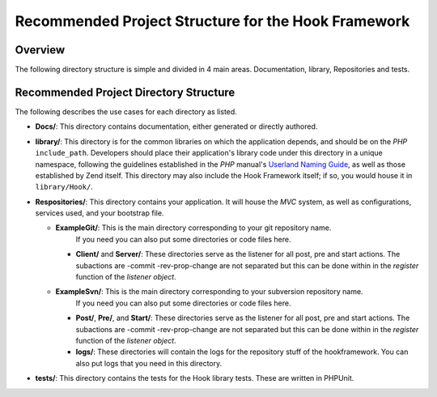 .. _project-structure:

****************************************************
Recommended Project Structure for the Hook Framework
****************************************************

.. _project-structure.overview:

Overview
--------

The following directory structure is simple and divided in 4 main areas. Documentation, library, Repositories and tests.

.. _project-structure.project:

Recommended Project Directory Structure
---------------------------------------

.. code-block:: text
   :linenos:

   <project name>/
       Docs/
       library/
       Repositories/
           ExampleGit/
               logs/
               Client/
               Server/
           ExampleSvn/
               logs/
               Post/
               Pre/
               Start/
       tests/

The following describes the use cases for each directory as listed.

- **Docs/**: This directory contains documentation, either generated or directly authored.

- **library/**: This directory is for the common libraries on which the application depends, and should be on the *PHP*
  ``include_path``. Developers should place their application's library code under this directory in a unique
  namespace, following the guidelines established in the *PHP* manual's `Userland Naming Guide`_, as well as those
  established by Zend itself. This directory may also include the Hook Framework itself; if so, you would house it in
  ``library/Hook/``.

- **Respositories/**: This directory contains your application. It will house the *MVC* system, as well as
  configurations, services used, and your bootstrap file.

  - **ExampleGit/**: This is the main directory corresponding to your git repository name.
                  If you need you can also put some directories or code files here.

    - **Client/** and **Server/**: These directories serve as the listener for all post, pre and start actions.
      The subactions are -commit -rev-prop-change are not separated but this can be done within in the `register` function of the `listener object`.


  - **ExampleSvn/**: This is the main directory corresponding to your subversion repository name.
                  If you need you can also put some directories or code files here.

    - **Post/**, **Pre/**, and **Start/**: These directories serve as the listener for all post, pre and start actions.
      The subactions are -commit -rev-prop-change are not separated but this can be done within in the `register` function of the `listener object`.

    - **logs/**: These directories will contain the logs for the repository stuff of the hookframework. You can also put logs that you need in this directory.

- **tests/**: This directory contains the tests for the Hook library tests. These are written in PHPUnit.


.. _`Userland Naming Guide`: http://www.php.net/manual/en/userlandnaming.php
